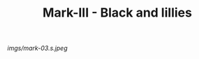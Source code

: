 #+TITLE: Mark-III - Black and lillies

#+caption: Almost retired now from over-wearing it.  Love this pattern.
[[imgs/mark-03.s.jpeg]]


